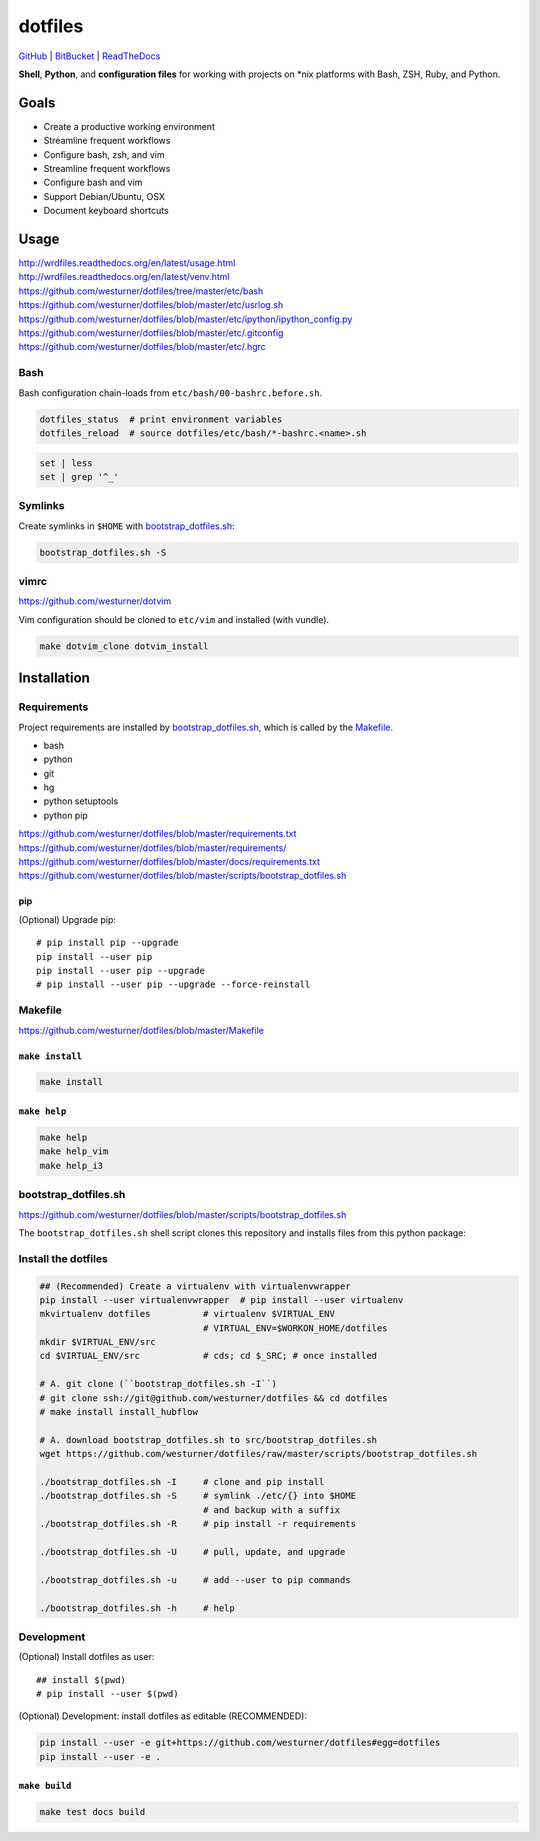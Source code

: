 
===========
dotfiles
===========

`GitHub`_ | `BitBucket`_ | `ReadTheDocs`_

.. _GitHub: https://github.com/westurner/dotfiles
.. _BitBucket: https://bitbucket.org/westurner/dotfiles
.. _ReadTheDocs: https://wrdfiles.readthedocs.org/en/latest/

**Shell**, **Python**, and **configuration files**
for working with projects on \*nix platforms with Bash, ZSH, Ruby, and Python.


Goals
=======
* Create a productive working environment
* Streamline frequent workflows
* Configure bash, zsh, and vim
* Streamline frequent workflows
* Configure bash and vim
* Support Debian/Ubuntu, OSX 
* Document keyboard shortcuts

  
Usage
=======
| http://wrdfiles.readthedocs.org/en/latest/usage.html
| http://wrdfiles.readthedocs.org/en/latest/venv.html
| https://github.com/westurner/dotfiles/tree/master/etc/bash
| https://github.com/westurner/dotfiles/blob/master/etc/usrlog.sh
| https://github.com/westurner/dotfiles/blob/master/etc/ipython/ipython_config.py
| https://github.com/westurner/dotfiles/blob/master/etc/.gitconfig
| https://github.com/westurner/dotfiles/blob/master/etc/.hgrc

Bash
-----
Bash configuration chain-loads from ``etc/bash/00-bashrc.before.sh``.

.. code-block:: bash

   dotfiles_status  # print environment variables
   dotfiles_reload  # source dotfiles/etc/bash/*-bashrc.<name>.sh

.. code-block:: bash

   set | less
   set | grep '^_'

Symlinks
----------
Create symlinks in ``$HOME`` with `bootstrap_dotfiles.sh`_:

.. code-block:: bash

   bootstrap_dotfiles.sh -S



vimrc
------
| https://github.com/westurner/dotvim

Vim configuration should be cloned to ``etc/vim``
and installed (with vundle).

.. code-block:: bash

   make dotvim_clone dotvim_install


Installation
==============

Requirements
---------------
Project requirements are installed by 
`bootstrap_dotfiles.sh`_, which is called by the `Makefile`_.

* bash
* python
* git
* hg
* python setuptools
* python pip

| https://github.com/westurner/dotfiles/blob/master/requirements.txt
| https://github.com/westurner/dotfiles/blob/master/requirements/
| https://github.com/westurner/dotfiles/blob/master/docs/requirements.txt
| https://github.com/westurner/dotfiles/blob/master/scripts/bootstrap_dotfiles.sh

pip
~~~~
(Optional) Upgrade pip::

    # pip install pip --upgrade
    pip install --user pip
    pip install --user pip --upgrade
    # pip install --user pip --upgrade --force-reinstall


Makefile
---------
| https://github.com/westurner/dotfiles/blob/master/Makefile

``make install``
~~~~~~~~~~~~~~~~~
.. code-block:: bash

   make install


``make help``
~~~~~~~~~~~~~~~
.. code-block:: bash

   make help
   make help_vim
   make help_i3


bootstrap_dotfiles.sh
-----------------------
| https://github.com/westurner/dotfiles/blob/master/scripts/bootstrap_dotfiles.sh

The ``bootstrap_dotfiles.sh`` shell script 
clones this repository and
installs files from this python package:


Install the dotfiles
---------------------
.. code-block:: bash

    ## (Recommended) Create a virtualenv with virtualenvwrapper
    pip install --user virtualenvwrapper  # pip install --user virtualenv
    mkvirtualenv dotfiles          # virtualenv $VIRTUAL_ENV
                                   # VIRTUAL_ENV=$WORKON_HOME/dotfiles
    mkdir $VIRTUAL_ENV/src
    cd $VIRTUAL_ENV/src            # cds; cd $_SRC; # once installed
   
    # A. git clone (``bootstrap_dotfiles.sh -I``)
    # git clone ssh://git@github.com/westurner/dotfiles && cd dotfiles
    # make install install_hubflow

    # A. download bootstrap_dotfiles.sh to src/bootstrap_dotfiles.sh
    wget https://github.com/westurner/dotfiles/raw/master/scripts/bootstrap_dotfiles.sh

    ./bootstrap_dotfiles.sh -I     # clone and pip install
    ./bootstrap_dotfiles.sh -S     # symlink ./etc/{} into $HOME
                                   # and backup with a suffix
    ./bootstrap_dotfiles.sh -R     # pip install -r requirements

    ./bootstrap_dotfiles.sh -U     # pull, update, and upgrade

    ./bootstrap_dotfiles.sh -u     # add --user to pip commands

    ./bootstrap_dotfiles.sh -h     # help


Development
------------
(Optional) Install dotfiles as user::    

    ## install $(pwd)
    # pip install --user $(pwd)

(Optional) Development: install dotfiles as editable (RECOMMENDED):

.. code-block:: bash

    pip install --user -e git+https://github.com/westurner/dotfiles#egg=dotfiles
    pip install --user -e .


``make build``
~~~~~~~~~~~~~~~
.. code-block:: bash

   make test docs build


